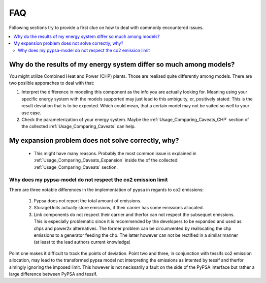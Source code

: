 .. _FAQ:

***
FAQ
***

Following sections try to provide a first clue on how to deal with commonly encountered issues.


.. contents::
   :local:

.. _FAQ_Different_Results:

Why do the results of my energy system differ so much among models?
*******************************************************************

You might utilize Combined Heat and Power (CHP) plants. Those are realised quite differently among models. There are two posiible apporaches to deal with that:

1. Interpret the difference in modeling this component as the info you are actually looking for. Meaning using your specific energy system with the models supported may just lead to this ambiguity, or, positively stated: This is the result deviation that is to be expexted. Which could mean, that a certain model may not be suited so well to your use case.

2. Check the parameterization of your energy system. Maybe the :ref:`Usage_Comparing_Caveats_CHP` section of the collected :ref:`Usage_Comparing_Caveats` can help.

My expansion problem does not solve correctly, why?
***************************************************

 - This might have many reasons. Probably the most common issue is explained in :ref:`Usage_Comparing_Caveats_Expansion` inside the of the collected :ref:`Usage_Comparing_Caveats` section.


Why does my pypsa-model do not respect the co2 emission limit
^^^^^^^^^^^^^^^^^^^^^^^^^^^^^^^^^^^^^^^^^^^^^^^^^^^^^^^^^^^^^
There are three notable differences in the implementation of pypsa in regards to
co2 emissions:

  1. Pypsa does not report the total amount of emissions.
  2. StorageUnits actually store emissions, if their carrier has some emissions
     allocated.
  3. Link components do not respect their carrier and therfor can not respect
     the subsequet emissions. This is especially problematic since it is
     recommended by the developers to be expanded and used as chps and power2x
     alternatives. The former problem can be circumvented by reallocating the
     chp emissions to a generator feeding the chp. The latter however can not
     be rectified in a similar manner (at least to the lead authors current
     knowledge)

Point one makes it difficult to track the points of deviation. Point two and
three, in conjunction with tessifs co2 emission allocation, may lead to the
transformed pypsa model not interpreting the emissions as intented by tessif
and therfor simingly ignoring the imposed limit. This however is not
necissarily a fault on the side of the PyPSA interface but rather a large
difference between PyPSA and tessif.   

